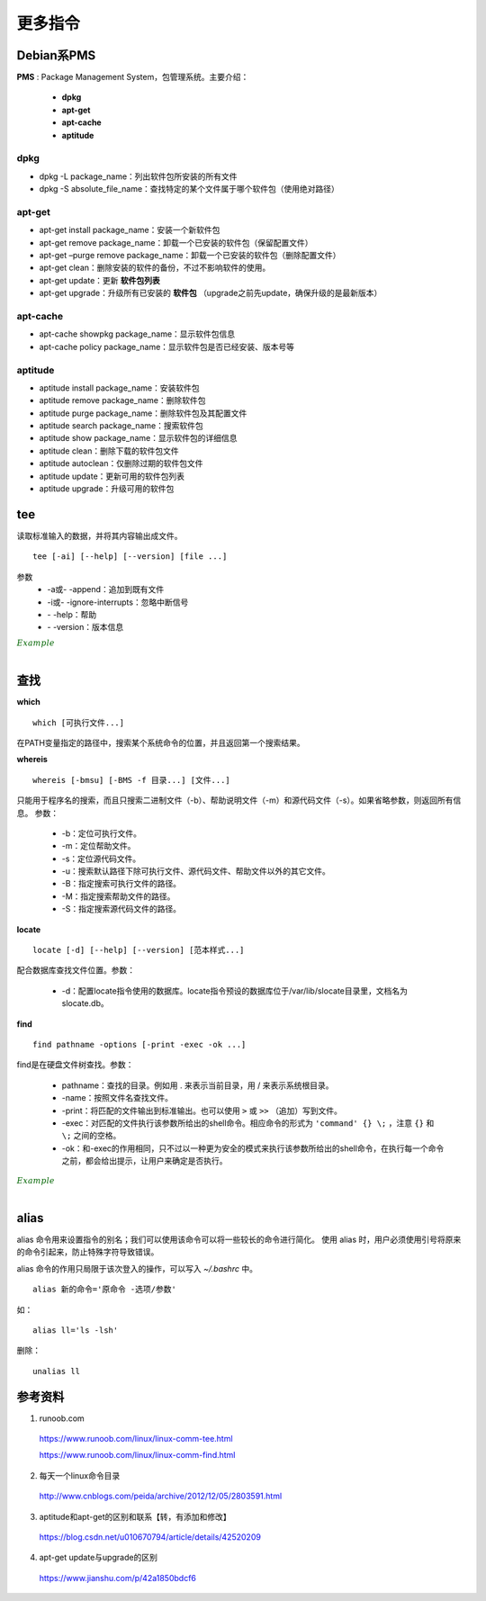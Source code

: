 更多指令
===============

.. highlight:: bash


Debian系PMS
---------------

**PMS** : Package Management System，包管理系统。主要介绍：

  - **dpkg**
  - **apt-get**
  - **apt-cache**
  - **aptitude**

dpkg
^^^^^^^^^^


- dpkg -L package_name：列出软件包所安装的所有文件

- dpkg -S absolute_file_name：查找特定的某个文件属于哪个软件包（使用绝对路径）


apt-get
^^^^^^^^^^^^^

- apt-get install package_name：安装一个新软件包

- apt-get remove package_name：卸载一个已安装的软件包（保留配置文件）

- apt-get –purge remove package_name：卸载一个已安装的软件包（删除配置文件）

- apt-get clean：删除安装的软件的备份，不过不影响软件的使用。

- apt-get update：更新 **软件包列表**

- apt-get upgrade：升级所有已安装的 **软件包** （upgrade之前先update，确保升级的是最新版本）


apt-cache
^^^^^^^^^^^^^

- apt-cache showpkg package_name：显示软件包信息

- apt-cache policy package_name：显示软件包是否已经安装、版本号等


aptitude
^^^^^^^^^^^^^

- aptitude install package_name：安装软件包

- aptitude remove package_name：删除软件包

- aptitude purge package_name：删除软件包及其配置文件

- aptitude search package_name：搜索软件包

- aptitude show package_name：显示软件包的详细信息

- aptitude clean：删除下载的软件包文件

- aptitude autoclean：仅删除过期的软件包文件

- aptitude update：更新可用的软件包列表

- aptitude upgrade：升级可用的软件包


tee
-----------

读取标准输入的数据，并将其内容输出成文件。

::

  tee [-ai] [--help] [--version] [file ...]

参数
  - -a或\- \-append：追加到既有文件

  - -i或\- \-ignore-interrupts：忽略中断信号

  - \- \-help：帮助

  - \- \-version：版本信息


.. container:: toggle

  .. container:: header

    :math:`\color{darkgreen}{Example}`

  .. code-block:: bash
    :linenos:

    ## 将用户输入的数据同时保存到 out1 out2
    $ tee out1 out2
    a b c d e f g # 输入
    a b c d e f g # 反馈
    ^C            # 结束输入
    $ cat out1
    a b c d e f g
    $ cat out2
    a b c d e f g

    ## 管道：将屏幕的输出保存到文件
    $ echo "hello world" | tee out
    hello world
    $ cat out
    hello world

    ## 把python程序打印到屏幕的内容保存到文件
    $ python test.py | tee out


|

查找
------------

**which** ::

  which [可执行文件...]

在PATH变量指定的路径中，搜索某个系统命令的位置，并且返回第一个搜索结果。

**whereis** ::

  whereis [-bmsu] [-BMS -f 目录...] [文件...]

只能用于程序名的搜索，而且只搜索二进制文件（-b）、帮助说明文件（-m）和源代码文件（-s）。如果省略参数，则返回所有信息。
参数：

  - -b：定位可执行文件。

  - -m：定位帮助文件。

  - -s：定位源代码文件。

  - -u：搜索默认路径下除可执行文件、源代码文件、帮助文件以外的其它文件。

  - -B：指定搜索可执行文件的路径。

  - -M：指定搜索帮助文件的路径。

  - -S：指定搜索源代码文件的路径。

**locate** ::

  locate [-d] [--help] [--version] [范本样式...]

配合数据库查找文件位置。参数：

  - -d：配置locate指令使用的数据库。locate指令预设的数据库位于/var/lib/slocate目录里，文档名为slocate.db。

**find** ::

  find pathname -options [-print -exec -ok ...]

find是在硬盘文件树查找。参数：

  - pathname：查找的目录。例如用 . 来表示当前目录，用 / 来表示系统根目录。

  - -name：按照文件名查找文件。

  - -print：将匹配的文件输出到标准输出。也可以使用 ``>`` 或  ``>>`` （追加）写到文件。

  - -exec：对匹配的文件执行该参数所给出的shell命令。相应命令的形式为 ``'command' {} \;`` ，注意 ``{}`` 和 ``\;`` 之间的空格。

  - -ok：和-exec的作用相同，只不过以一种更为安全的模式来执行该参数所给出的shell命令，在执行每一个命令之前，都会给出提示，让用户来确定是否执行。


.. container:: toggle

  .. container:: header

    :math:`\color{darkgreen}{Example}`

  .. code-block:: bash
    :linenos:

    $ which python
    /usr/bin/python

    $ whereis -s -S /usr/lib -f python
    python: /usr/lib/python3.5 /usr/lib/python2.7

    $ locate /usr/bin/pytho ## 以 pytho 开头的文件
    /usr/bin/python
    /usr/bin/python-config
    /usr/bin/python2
    ...

    ## 查找 /var/log 中扩展名为 .tmp 的文件，并在删除之前询问用户 （y/n）
    $ find /var/log -name "*.tmp" -ok rm {} \;
    < rm ... ./t.tmp > ? y

|

alias
---------

alias 命令用来设置指令的别名；我们可以使用该命令可以将一些较长的命令进行简化。
使用 alias 时，用户必须使用引号将原来的命令引起来，防止特殊字符导致错误。

alias 命令的作用只局限于该次登入的操作，可以写入 `~/.bashrc` 中。

::

  alias 新的命令='原命令 -选项/参数'

如： ::

  alias ll='ls -lsh'

删除： ::

  unalias ll

参考资料
--------------
1. runoob.com

  https://www.runoob.com/linux/linux-comm-tee.html

  https://www.runoob.com/linux/linux-comm-find.html

2. 每天一个linux命令目录

  http://www.cnblogs.com/peida/archive/2012/12/05/2803591.html

3. aptitude和apt-get的区别和联系【转，有添加和修改】

  https://blog.csdn.net/u010670794/article/details/42520209

4. apt-get update与upgrade的区别

  https://www.jianshu.com/p/42a1850bdcf6
